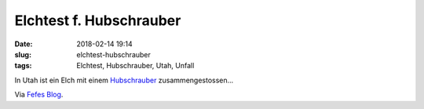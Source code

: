 Elchtest f. Hubschrauber
############################
:date: 2018-02-14 19:14
:slug: elchtest-hubschrauber
:tags: Elchtest, Hubschrauber, Utah, Unfall

In Utah ist ein Elch mit einem `Hubschrauber <https://apnews.com/7db69a580dc74ba18e8e7f5bba07a024/Leaping-elk-crashes-low-flying-research-helicopter-in-Utah>`_ zusammengestossen...



Via `Fefes Blog <http://blog.fefe.de/?ts=a47a9c6d>`_.
